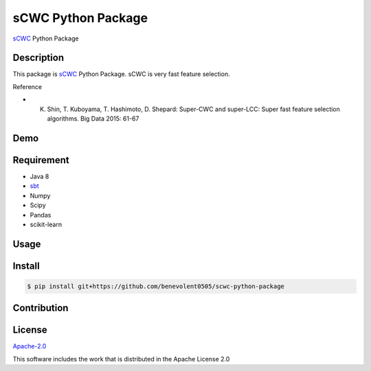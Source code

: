 sCWC Python Package
=======================

`sCWC <https://github.com/tkub/scwc>`_ Python Package


Description
------------

This package is `sCWC <https://github.com/tkub/scwc>`_ Python Package. sCWC is very fast feature selection.

Reference

* K. Shin, T. Kuboyama, T. Hashimoto, D. Shepard: Super-CWC and super-LCC: Super fast feature selection algorithms. Big Data 2015: 61-67


Demo
------------

Requirement
------------

* Java 8
* `sbt <http://www.scala-sbt.org/release/docs/Setup.html>`_
* Numpy
* Scipy
* Pandas
* scikit-learn

Usage
------------

Install
------------

.. code-block:: shell

   $ pip install git+https://github.com/benevolent0505/scwc-python-package


Contribution
------------

License
------------

`Apache-2.0 <./LICENSE>`_

This software includes the work that is distributed in the Apache License 2.0
